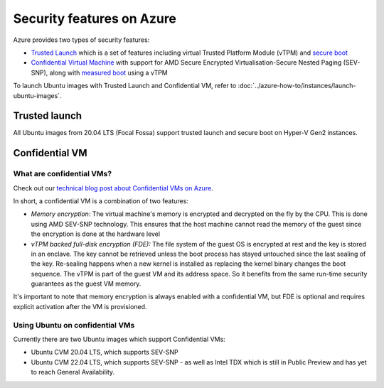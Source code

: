 Security features on Azure
==========================

Azure provides two types of security features:

* `Trusted Launch`_ which is a set of features including virtual Trusted Platform Module (vTPM) and `secure boot`_
* `Confidential Virtual Machine`_ with support for AMD Secure Encrypted Virtualisation-Secure Nested Paging (SEV-SNP), along with `measured boot`_ using a vTPM

To launch Ubuntu images with Trusted Launch and Confidential VM, refer to :doc:`../azure-how-to/instances/launch-ubuntu-images`.

Trusted launch
--------------

All Ubuntu images from 20.04 LTS (Focal Fossa) support trusted launch and secure boot on Hyper-V Gen2 instances. 

Confidential VM
---------------

What are confidential VMs?
~~~~~~~~~~~~~~~~~~~~~~~~~~

Check out our `technical blog post about Confidential VMs on Azure`_.

In short, a confidential VM is a combination of two features:

* *Memory encryption:* The virtual machine's memory is encrypted and decrypted on the fly by the CPU. This is done using AMD SEV-SNP technology. This ensures that the host machine cannot read the memory of the guest since the encryption is done at the hardware level
* *vTPM backed full-disk encryption (FDE):* The file system of the guest OS is encrypted at rest and the key is stored in an enclave. The key cannot be retrieved unless the boot process has stayed untouched since the last sealing of the key. Re-sealing happens when a new kernel is installed as replacing the kernel binary changes the boot sequence. The vTPM is part of the guest VM and its address space. So it benefits from the same run-time security guarantees as the guest VM memory.

It's important to note that memory encryption is always enabled with a confidential VM, but FDE is optional and requires explicit activation after the VM is provisioned.

Using Ubuntu on confidential VMs
~~~~~~~~~~~~~~~~~~~~~~~~~~~~~~~~

Currently there are two Ubuntu images which support Confidential VMs:

* Ubuntu CVM 20.04 LTS, which supports SEV-SNP
* Ubuntu CVM 22.04 LTS, which supports SEV-SNP - as well as Intel TDX which is still in Public Preview and has yet to reach General Availability.


.. _`Trusted Launch`: https://learn.microsoft.com/en-us/azure/virtual-machines/trusted-launch
.. _`secure boot`: https://wiki.ubuntu.com/UEFI/SecureBoot
.. _`Confidential Virtual Machine`: https://learn.microsoft.com/en-us/azure/confidential-computing/confidential-vm-overview
.. _`measured boot`: https://learn.microsoft.com/en-us/azure/security/fundamentals/measured-boot-host-attestation
.. _`technical blog post about Confidential VMs on Azure`: https://canonical.com/blog/lets-get-confidential-canonical-ubuntu-confidential-vms-are-now-generally-available-on-microsoft-azure
